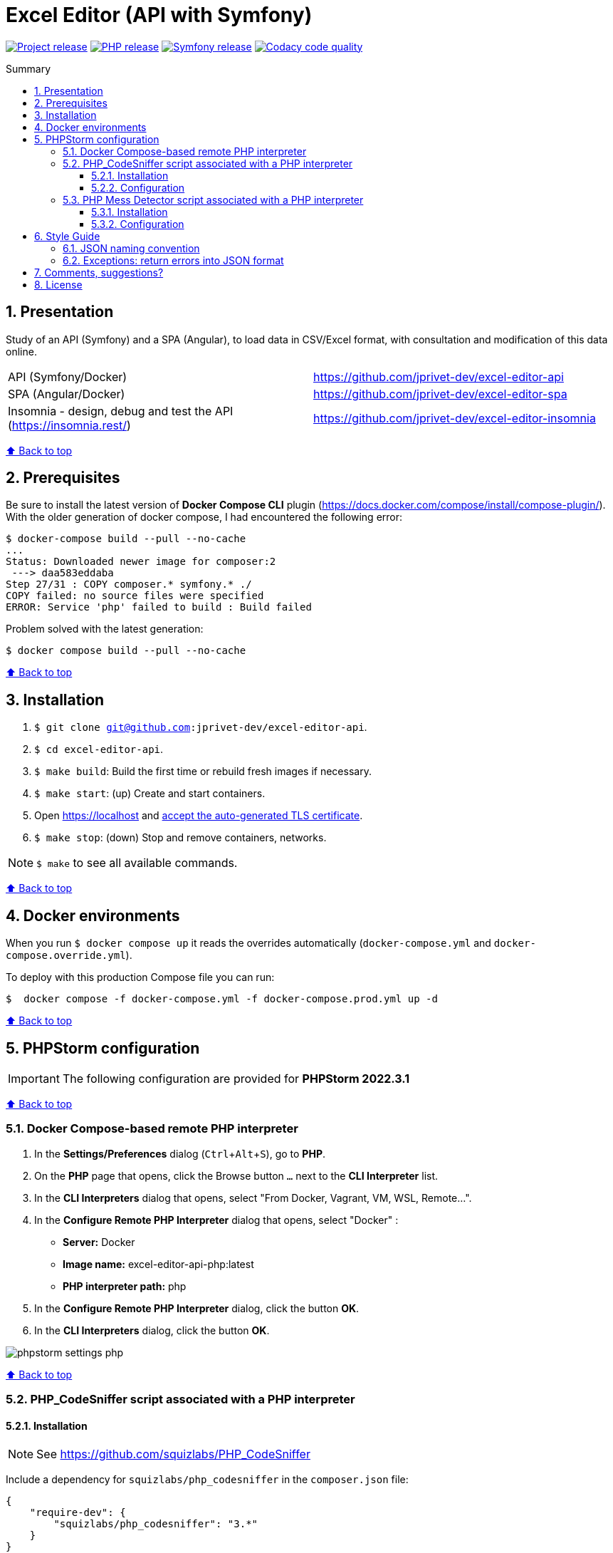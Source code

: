 // Enable keyboard shortcuts
:experimental:

:toc: macro
:toc-title: Summary
:toclevels: 3
:numbered:

ifndef::env-github[:icons: font]
ifdef::env-github[]
:status:
:outfilesuffix: .adoc
:caution-caption: :fire:
:important-caption: :exclamation:
:note-caption: :paperclip:
:tip-caption: :bulb:
:warning-caption: :warning:
endif::[]

:back_to_top_target: top-target
:back_to_top_label: ⬆ Back to top
:back_to_top: <<{back_to_top_target},{back_to_top_label}>>

:main_title: Excel Editor (API with Symfony)
:git_project_base: excel-editor
:git_project_api: {git_project_base}-api
:git_project_spa: {git_project_base}-spa
:git_project_insomnia: {git_project_base}-insomnia
:git_username: jprivet-dev
:git_url_api: https://github.com/{git_username}/{git_project_api}
:git_url_spa: https://github.com/{git_username}/{git_project_spa}
:git_url_insomnia: https://github.com/{git_username}/{git_project_insomnia}
:git_ssh_api: git@github.com:{git_username}/{git_project_api}
:git_ssh_spa: git@github.com:{git_username}/{git_project_spa}
:git_clone_ssh_api: git@github.com:{git_username}/{git_project_api}.git
:git_clone_ssh_spa: git@github.com:{git_username}/{git_project_spa}.git

:git_project_current: {git_project_api}
:git_url_current: {git_url_api}
:git_ssh_current: {git_ssh_api}

// Releases
:project_release: v0.0.0-beta.2
:php_release: 8.2.0
:php_release_underscore: 8_2_0
:symfony_release: v6.1.10

[#{back_to_top_target}]
= {main_title}

image:https://badgen.net/badge/release/{project_release}/blue[Project release,link=https://github.com/jprivet-dev/excel-editor-api/releases/tag/{project_release}]
image:https://badgen.net/badge/php/{php_release}/7A86B8[PHP release,link=https://www.php.net/releases/{php_release_underscore}.php]
image:https://badgen.net/badge/symfony/{symfony_release}/73D631[Symfony release,link=https://github.com/symfony/symfony/releases/tag/{symfony_release}]
image:https://app.codacy.com/project/badge/Grade/65cecce3bac34c71ba7ba9035bbcabce["Codacy code quality", link="https://www.codacy.com/gh/jprivet-dev/excel-editor-api/dashboard?utm_source=github.com&utm_medium=referral&utm_content=jprivet-dev/excel-editor-api&utm_campaign=Badge_Grade"]

toc::[]

== Presentation

Study of an API (Symfony) and a SPA (Angular), to load data in CSV/Excel format, with consultation and modification of this data online.

|===
| API (Symfony/Docker) | {git_url_api}
| SPA (Angular/Docker) | {git_url_spa}
| Insomnia - design, debug and test the API (https://insomnia.rest/) | {git_url_insomnia}
|===

{back_to_top}

== Prerequisites

Be sure to install the latest version of *Docker Compose CLI* plugin (https://docs.docker.com/compose/install/compose-plugin/). With the older generation of docker compose, I had encountered the following error:

```
$ docker-compose build --pull --no-cache
...
Status: Downloaded newer image for composer:2
 ---> daa583eddaba
Step 27/31 : COPY composer.* symfony.* ./
COPY failed: no source files were specified
ERROR: Service 'php' failed to build : Build failed
```

Problem solved with the latest generation:

```
$ docker compose build --pull --no-cache
```

{back_to_top}

== Installation

. `$ git clone {git_ssh_current}`.
. `$ cd {git_project_current}`.
. `$ make build`: Build the first time or rebuild fresh images if necessary.
. `$ make start`: (up) Create and start containers.
. Open https://localhost and https://stackoverflow.com/a/15076602/1352334[accept the auto-generated TLS certificate].
. `$ make stop`: (down) Stop and remove containers, networks.

NOTE: `$ make` to see all available commands.

{back_to_top}

== Docker environments

When you run `$ docker compose up` it reads the overrides automatically (`docker-compose.yml` and `docker-compose.override.yml`).

To deploy with this production Compose file you can run:

```
$  docker compose -f docker-compose.yml -f docker-compose.prod.yml up -d
```

{back_to_top}

== PHPStorm configuration

IMPORTANT: The following configuration are provided for *PHPStorm 2022.3.1*

{back_to_top}

=== Docker Compose-based remote PHP interpreter

. In the *Settings/Preferences* dialog (kbd:[Ctrl+Alt+S]), go to *PHP*.
. On the *PHP* page that opens, click the Browse button kbd:[...] next to the *CLI Interpreter* list.
. In the *CLI Interpreters* dialog that opens, select "From Docker, Vagrant, VM, WSL, Remote...".
. In the *Configure Remote PHP Interpreter* dialog that opens, select "Docker" :
** *Server:* Docker
** *Image name:* excel-editor-api-php:latest
** *PHP interpreter path:* php
. In the *Configure Remote PHP Interpreter* dialog, click the button *OK*.
. In the *CLI Interpreters* dialog, click the button *OK*.

image::doc/img/phpstorm-settings-php.png[]

{back_to_top}

=== PHP_CodeSniffer script associated with a PHP interpreter

==== Installation

NOTE: See https://github.com/squizlabs/PHP_CodeSniffer

Include a dependency for `squizlabs/php_codesniffer` in the `composer.json` file:

```json
{
    "require-dev": {
        "squizlabs/php_codesniffer": "3.*"
    }
}
```

And update all:

```
$ make composer c=update    # with Makefile
# OR
$ composer update           # with .bash_aliases
```

{back_to_top}

==== Configuration

NOTE: See https://www.jetbrains.com/help/phpstorm/using-php-code-sniffer.html#configure-php-code-sniffer-script-associated-with-php-interpreter

image::doc/img/phpstorm-settings-php-codesniffer.png[]

[TIP]
====
* In *Coding standard*, select *Custom* and choose the `phpcs.xml` file of this repository.
* After the configuration of *PHP_CodeSniffer*, *PHPStorm* will highlight the problematic lines in the files and can run *PHP CS fixer*.
====

{back_to_top}

=== PHP Mess Detector script associated with a PHP interpreter

==== Installation

NOTE: See https://packagist.org/packages/phpmd/phpmd

```
$ composer require --dev phpmd/phpmd
```

==== Configuration

NOTE: See https://www.jetbrains.com/help/phpstorm/using-php-mess-detector.html#configure-a-php-mess-detector-script-associated-with-a-php-interpreter

image::doc/img/phpstorm-settings-php-mess-detector.png[]

TIP: In *Custom rulesets*, click on *+* and choose the `phpmd.xml` file of this repository.

{back_to_top}

== Style Guide

=== JSON naming convention

[NOTE]
====
* https://stackoverflow.com/questions/5543490/json-naming-convention-snake-case-camelcase-or-pascalcase
* https://google.github.io/styleguide/jsoncstyleguide.xml?showone=Property_Name_Format#Property_Name_Format
====

That project (API & SPA) use the `camelCase` format for the property names of JSON responses:

```
{
  "thisPropertyIsAnIdentifier": "identifier value"
}
```

{back_to_top}

=== Exceptions: return errors into JSON format

[NOTE]
====
* https://symfony.com/doc/current/controller/error_pages.html#working-with-the-kernel-exception-event
* https://symfony.com/doc/current/event_dispatcher.html#creating-an-event-listener
* https://symfonycasts.com/screencast/deep-dive/flatten-exception
* https://openclassrooms.com/fr/courses/7709361-construisez-une-api-rest-avec-symfony/7795134-gerez-les-erreurs-et-ajoutez-la-validation
====

In this project, *I will not use a listener or subscriber to force all errors into JSON format*. As for example with the following subscriber:

```php
namespace App\EventSubscriber;

use Symfony\Component\ErrorHandler\Exception\FlattenException;
use Symfony\Component\EventDispatcher\EventSubscriberInterface;
use Symfony\Component\HttpFoundation\JsonResponse;
use Symfony\Component\HttpFoundation\Response;
use Symfony\Component\HttpKernel\Event\ExceptionEvent;
use Symfony\Component\HttpKernel\Exception\HttpExceptionInterface;
use Symfony\Component\HttpKernel\KernelEvents;
use Symfony\Component\Serializer\SerializerInterface;

class ExceptionSubscriber implements EventSubscriberInterface
{
    public function __construct(readonly SerializerInterface $serializer)
    {
    }

    public function onKernelException(ExceptionEvent $event): void
    {
        $response = new JsonResponse();

        $exception = $event->getThrowable();
        $flattenException = FlattenException::createFromThrowable($exception);
        $data = $this->serializer->normalize($flattenException);
        $response->setData($data);

        // HttpExceptionInterface is a special type of exception that
        // holds status code and header details
        if ($exception instanceof HttpExceptionInterface) {
            $response->setStatusCode($exception->getStatusCode());
            $response->headers->replace($exception->getHeaders());
        } else {
            $response->setStatusCode(Response::HTTP_INTERNAL_SERVER_ERROR);
        }

        $event->setResponse($response);
    }

    public static function getSubscribedEvents(): array
    {
        return [
            KernelEvents::EXCEPTION => 'onKernelException',
        ];
    }
}
```

Instead, I'll let the user choose the format of the response (HTML, JSON, XML or other) by properly using the `Accept` header request:

```
$ curl https://localhost/api/data --header 'Accept: application/json'
```

In the `SerializerErrorRenderer::render()` of Symfony, a `FlattenException` is created from the exception and is passed to the serializer, with the format from the request. `Accept: application/json` change the "preferred format" on the request to JSON.

TIP: In addition, the JSON error will be automatically filled in depending on the environment (dev or prod).

{back_to_top}

== Comments, suggestions?

Feel free to make comments/suggestions to me in the {git_url_current}/issues[Git issues section].

{back_to_top}

== License

"{main_title}" is released under the {git_url_current}/blob/main/LICENSE[*MIT License*]

---

{back_to_top}

